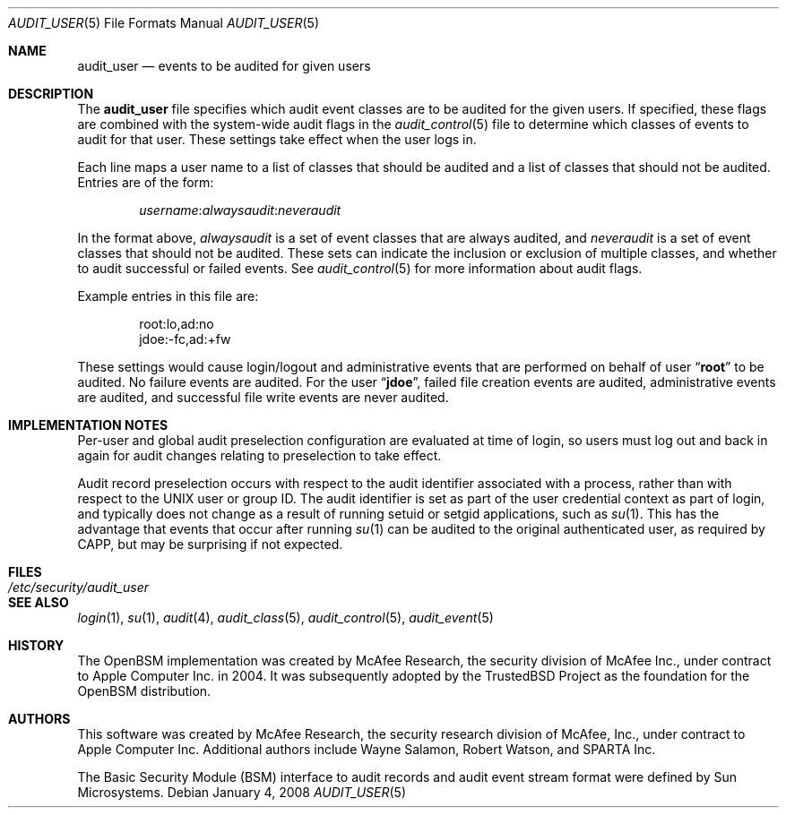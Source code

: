 .\" Copyright (c) 2004 Apple Inc.
.\" All rights reserved.
.\"
.\" Redistribution and use in source and binary forms, with or without
.\" modification, are permitted provided that the following conditions
.\" are met:
.\" 1.  Redistributions of source code must retain the above copyright
.\"     notice, this list of conditions and the following disclaimer.
.\" 2.  Redistributions in binary form must reproduce the above copyright
.\"     notice, this list of conditions and the following disclaimer in the
.\"     documentation and/or other materials provided with the distribution.
.\" 3.  Neither the name of Apple Inc. ("Apple") nor the names of
.\"     its contributors may be used to endorse or promote products derived
.\"     from this software without specific prior written permission.
.\"
.\" THIS SOFTWARE IS PROVIDED BY APPLE AND ITS CONTRIBUTORS "AS IS" AND
.\" ANY EXPRESS OR IMPLIED WARRANTIES, INCLUDING, BUT NOT LIMITED TO, THE
.\" IMPLIED WARRANTIES OF MERCHANTABILITY AND FITNESS FOR A PARTICULAR PURPOSE
.\" ARE DISCLAIMED. IN NO EVENT SHALL APPLE OR ITS CONTRIBUTORS BE LIABLE FOR
.\" ANY DIRECT, INDIRECT, INCIDENTAL, SPECIAL, EXEMPLARY, OR CONSEQUENTIAL
.\" DAMAGES (INCLUDING, BUT NOT LIMITED TO, PROCUREMENT OF SUBSTITUTE GOODS
.\" OR SERVICES; LOSS OF USE, DATA, OR PROFITS; OR BUSINESS INTERRUPTION)
.\" HOWEVER CAUSED AND ON ANY THEORY OF LIABILITY, WHETHER IN CONTRACT,
.\" STRICT LIABILITY, OR TORT (INCLUDING NEGLIGENCE OR OTHERWISE) ARISING
.\" IN ANY WAY OUT OF THE USE OF THIS SOFTWARE, EVEN IF ADVISED OF THE
.\" POSSIBILITY OF SUCH DAMAGE.
.\"
.Dd January 4, 2008
.Dt AUDIT_USER 5
.Os
.Sh NAME
.Nm audit_user
.Nd "events to be audited for given users"
.Sh DESCRIPTION
The
.Nm
file specifies which audit event classes are to be audited for the given users.
If specified, these flags are combined with the system-wide audit flags in the
.Xr audit_control 5
file to determine which classes of events to audit for that user.
These settings take effect when the user logs in.
.Pp
Each line maps a user name to a list of classes that should be audited and a
list of classes that should not be audited.
Entries are of the form:
.Pp
.D1 Ar username Ns : Ns Ar alwaysaudit Ns : Ns Ar neveraudit
.Pp
In the format above,
.Ar alwaysaudit
is a set of event classes that are always audited, and
.Ar neveraudit
is a set of event classes that should not be audited.
These sets can indicate
the inclusion or exclusion of multiple classes, and whether to audit successful
or failed events.
See
.Xr audit_control 5
for more information about audit flags.
.Pp
Example entries in this file are:
.Bd -literal -offset indent
root:lo,ad:no
jdoe:-fc,ad:+fw
.Ed
.Pp
These settings would cause login/logout and administrative events that
are performed on behalf of user
.Dq Li root
to be audited.
No failure events are audited.
For the user
.Dq Li jdoe ,
failed file creation events are audited, administrative events are
audited, and successful file write events are never audited.
.Sh IMPLEMENTATION NOTES
Per-user and global audit preselection configuration are evaluated at time of
login, so users must log out and back in again for audit changes relating to
preselection to take effect.
.Pp
Audit record preselection occurs with respect to the audit identifier
associated with a process, rather than with respect to the UNIX user or group
ID.
The audit identifier is set as part of the user credential context as part of
login, and typically does not change as a result of running setuid or setgid
applications, such as
.Xr su 1 .
This has the advantage that events that occur after running
.Xr su 1
can be audited to the original authenticated user, as required by CAPP, but
may be surprising if not expected.
.Sh FILES
.Bl -tag -width ".Pa /etc/security/audit_user" -compact
.It Pa /etc/security/audit_user
.El
.Sh SEE ALSO
.Xr login 1 ,
.Xr su 1 ,
.Xr audit 4 ,
.Xr audit_class 5 ,
.Xr audit_control 5 ,
.Xr audit_event 5
.Sh HISTORY
The OpenBSM implementation was created by McAfee Research, the security
division of McAfee Inc., under contract to Apple Computer Inc.\& in 2004.
It was subsequently adopted by the TrustedBSD Project as the foundation for
the OpenBSM distribution.
.Sh AUTHORS
.An -nosplit
This software was created by McAfee Research, the security research division
of McAfee, Inc., under contract to Apple Computer Inc.
Additional authors include
.An Wayne Salamon ,
.An Robert Watson ,
and SPARTA Inc.
.Pp
The Basic Security Module (BSM) interface to audit records and audit event
stream format were defined by Sun Microsystems.
